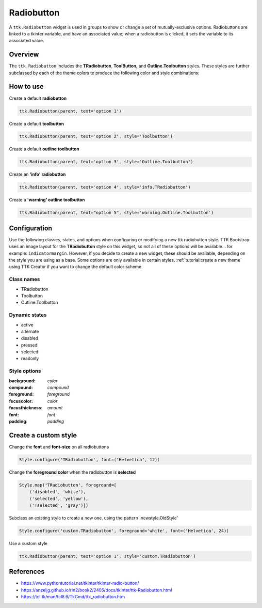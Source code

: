 Radiobutton
###########
A ``ttk.Radiobutton`` widget is used in groups to show or change a set of mutually-exclusive options. Radiobuttons are
linked to a tkinter variable, and have an associated value; when a radiobutton is clicked, it sets the variable to its
associated value.

Overview
========
The ``ttk.Radiobutton`` includes the **TRadiobutton**, **ToolButton**, and **Outline.Toolbutton** styles. These styles
are further subclassed by each of the theme colors to produce the following color and style combinations:

.. figure:: images/radiobutton.png

.. figure:: images/radiobutton_toolbutton.png

.. figure:: images/radiobutton_outline_toolbutton.png

How to use
==========
Create a default **radiobutton**

.. code-block:: python

    ttk.Radiobutton(parent, text='option 1')

Create a default **toolbutton**

.. code-block:: python

    ttk.Radiobutton(parent, text='option 2', style='Toolbutton')

Create a default **outline toolbutton**

.. code-block:: python

    ttk.Radiobutton(parent, text='option 3', style='Outline.Toolbutton')


Create an **'info' radiobutton**

.. code-block:: python

    ttk.Radiobutton(parent, text='option 4', style='info.TRadiobutton')

Create a **'warning' outline toolbutton**

.. code-block:: python

    ttk.Radiobutton(parent, text="option 5", style='warning.Outline.Toolbutton')

Configuration
=============
Use the following classes, states, and options when configuring or modifying a new ttk radiobutton style. TTK Bootstrap
uses an image layout for the **TRadiobutton** style on this widget, so not all of these options will be available... for
example: ``indicatormargin``. However, if you decide to create a new widget, these should be available, depending on the
style you are using as a base. Some options are only available in certain styles.
:ref:`tutorial:create a new theme` using TTK Creator if you want to change the default color scheme.


Class names
-----------
- TRadiobutton
- Toolbutton
- Outline.Toolbutton

Dynamic states
--------------
- active
- alternate
- disabled
- pressed
- selected
- readonly

Style options
-------------
:background: `color`
:compound: `compound`
:foreground: `foreground`
:focuscolor: `color`
:focusthickness: `amount`
:font: `font`
:padding: `padding`

Create a custom style
=====================

Change the **font** and **font-size** on all radiobuttons

.. code-block:: python

    Style.configure('TRadiobutton', font=('Helvetica', 12))

Change the **foreground color** when the radiobutton is **selected**

.. code-block:: python

    Style.map('TRadiobutton', foreground=[
        ('disabled', 'white'),
        ('selected', 'yellow'),
        ('!selected', 'gray')])

Subclass an existing style to create a new one, using the pattern 'newstyle.OldStyle'

.. code-block:: python

    Style.configure('custom.TRadiobutton', foreground='white', font=('Helvetica', 24))

Use a custom style

.. code-block:: python

    ttk.Radiobutton(parent, text='option 1', style='custom.TRadiobutton')

References
==========
- https://www.pythontutorial.net/tkinter/tkinter-radio-button/
- https://anzeljg.github.io/rin2/book2/2405/docs/tkinter/ttk-Radiobutton.html
- https://tcl.tk/man/tcl8.6/TkCmd/ttk_radiobutton.htm
